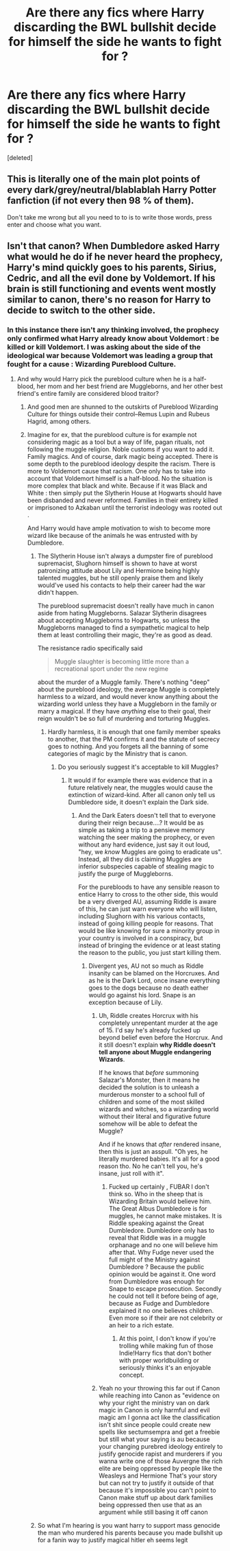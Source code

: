 #+TITLE: Are there any fics where Harry discarding the BWL bullshit decide for himself the side he wants to fight for ?

* Are there any fics where Harry discarding the BWL bullshit decide for himself the side he wants to fight for ?
:PROPERTIES:
:Score: 0
:DateUnix: 1619767874.0
:DateShort: 2021-Apr-30
:FlairText: Request
:END:
[deleted]


** This is literally one of the main plot points of every dark/grey/neutral/blablablah Harry Potter fanfiction (if not every then 98 % of them).

Don't take me wrong but all you need to to is to write those words, press enter and choose what you want.
:PROPERTIES:
:Author: EliseCz1
:Score: 3
:DateUnix: 1619780286.0
:DateShort: 2021-Apr-30
:END:


** Isn't that canon? When Dumbledore asked Harry what would he do if he never heard the prophecy, Harry's mind quickly goes to his parents, Sirius, Cedric, and all the evil done by Voldemort. If his brain is still functioning and events went mostly similar to canon, there's no reason for Harry to decide to switch to the other side.
:PROPERTIES:
:Author: pm-me-your-nenen
:Score: 2
:DateUnix: 1619773668.0
:DateShort: 2021-Apr-30
:END:

*** In this instance there isn't any thinking involved, the prophecy only confirmed what Harry already know about Voldemort : be killed or kill Voldemort. I was asking about the side of the ideological war because Voldemort was leading a group that fought for a cause : Wizarding Pureblood Culture.
:PROPERTIES:
:Author: sebo1715
:Score: 0
:DateUnix: 1619774939.0
:DateShort: 2021-Apr-30
:END:

**** And why would Harry pick the pureblood culture when he is a half-blood, her mom and her best friend are Muggleborns, and her other best friend's entire family are considered blood traitor?
:PROPERTIES:
:Author: pm-me-your-nenen
:Score: 4
:DateUnix: 1619776057.0
:DateShort: 2021-Apr-30
:END:

***** And good men are shunned to the outskirts of Pureblood Wizarding Culture for things outside their control--Remus Lupin and Rubeus Hagrid, among others.
:PROPERTIES:
:Author: CryptidGrimnoir
:Score: 3
:DateUnix: 1619776553.0
:DateShort: 2021-Apr-30
:END:


***** Imagine for ex, that the pureblood culture is for example not considering magic as a tool but a way of life, pagan rituals, not following the muggle religion. Noble customs if you want to add it. Family magics. And of course, dark magic being accepted. There is some depth to the pureblood ideology despite the racism. There is more to Voldemort cause that racism. One only has to take into account that Voldemort himself is a half-blood. No the situation is more complex that black and white. Because if it was Black and White : then simply put the Slytherin House at Hogwarts should have been disbanded and never reformed. Families in their entirety killed or imprisoned to Azkaban until the terrorist indeology was rooted out .

And Harry would have ample motivation to wish to become more wizard like because of the animals he was entrusted with by Dumbledore.
:PROPERTIES:
:Author: sebo1715
:Score: -2
:DateUnix: 1619776631.0
:DateShort: 2021-Apr-30
:END:

****** The Slytherin House isn't always a dumpster fire of pureblood supremacist, Slughorn himself is shown to have at worst patronizing attitude about Lily and Hermione being highly talented muggles, but he still openly praise them and likely would've used his contacts to help their career had the war didn't happen.

The pureblood supremacist doesn't really have much in canon aside from hating Muggleborns. Salazar Slytherin disagrees about accepting Muggleborns to Hogwarts, so unless the Muggleborns managed to find a sympathetic magical to help them at least controlling their magic, they're as good as dead.

The resistance radio specifically said

#+begin_quote
  Muggle slaughter is becoming little more than a recreational sport under the new regime
#+end_quote

about the murder of a Muggle family. There's nothing "deep" about the pureblood ideology, the average Muggle is completely harmless to a wizard, and would never know anything about the wizarding world unless they have a Muggleborn in the family or marry a magical. If they have /anything/ else to their goal, their reign wouldn't be so full of murdering and torturing Muggles.
:PROPERTIES:
:Author: pm-me-your-nenen
:Score: 2
:DateUnix: 1619778070.0
:DateShort: 2021-Apr-30
:END:

******* Hardly harmless, it is enough that one family member speaks to another, that the PM confirms it and the statute of secrecy goes to nothing. And you forgets all the banning of some categories of magic by the Ministry that is canon.
:PROPERTIES:
:Author: sebo1715
:Score: 0
:DateUnix: 1619778492.0
:DateShort: 2021-Apr-30
:END:

******** Do you seriously suggest it's acceptable to kill Muggles?
:PROPERTIES:
:Author: pm-me-your-nenen
:Score: 2
:DateUnix: 1619778609.0
:DateShort: 2021-Apr-30
:END:

********* It would if for example there was evidence that in a future relatively near, the muggles would cause the extinction of wizard-kind. After all canon only tell us Dumbledore side, it doesn't explain the Dark side.
:PROPERTIES:
:Author: sebo1715
:Score: 1
:DateUnix: 1619779287.0
:DateShort: 2021-Apr-30
:END:

********** And the Dark Eaters doesn't tell that to everyone during their reign because....? It would be as simple as taking a trip to a pensieve memory watching the seer making the prophecy, or even without any hard evidence, just say it out loud, "hey, we /know/ Muggles are going to eradicate us". Instead, all they did is claiming Muggles are inferior subspecies capable of stealing magic to justify the purge of Muggleborns.

For the purebloods to have any sensible reason to entice Harry to cross to the other side, this would be a very diverged AU, assuming Riddle is aware of this, he can just warn everyone who will listen, including Slughorn with his various contacts, instead of going killing people for reasons. That would be like knowing for sure a minority group in your country is involved in a conspiracy, but instead of bringing the evidence or at least stating the reason to the public, you just start killing them.
:PROPERTIES:
:Author: pm-me-your-nenen
:Score: 1
:DateUnix: 1619780077.0
:DateShort: 2021-Apr-30
:END:

*********** Divergent yes, AU not so much as Riddle insanity can be blamed on the Horcruxes. And as he is the Dark Lord, once insane everything goes to the dogs because no death eather would go against his lord. Snape is an exception because of Lily.
:PROPERTIES:
:Author: sebo1715
:Score: 1
:DateUnix: 1619780303.0
:DateShort: 2021-Apr-30
:END:

************ Uh, Riddle creates Horcrux with his completely unrepentant murder at the age of 15. I'd say he's already fucked up beyond belief even before the Horcrux. And it still doesn't explain *why Riddle doesn't tell anyone about Muggle endangering Wizards*.

If he knows that /before/ summoning Salazar's Monster, then it means he decided the solution is to unleash a murderous monster to a school full of children and some of the most skilled wizards and witches, so a wizarding world without their literal and figurative future somehow will be able to defeat the Muggle?

And if he knows that /after/ rendered insane, then this is just an asspull. "Oh yes, he literally murdered babies. It's all for a good reason tho. No he can't tell you, he's insane, just roll with it".
:PROPERTIES:
:Author: pm-me-your-nenen
:Score: 1
:DateUnix: 1619782175.0
:DateShort: 2021-Apr-30
:END:

************* Fucked up certainly , FUBAR I don't think so. Who in the sheep that is Wizarding Britain would believe him. The Great Albus Dumbledore is for muggles, he cannot make mistakes. It is Riddle speaking against the Great Dumbledore. Dumbledore only has to reveal that Riddle was in a muggle orphanage and no one will believe him after that. Why Fudge never used the full might of the Ministry against Dumbledore ? Because the public opinion would be against it. One word from Dumbledore was enough for Snape to escape prosecution. Secondly he could not tell it before being of age, because as Fudge and Dumbledore explained it no one believes children. Even more so if their are not celebrity or an heir to a rich estate.
:PROPERTIES:
:Author: sebo1715
:Score: 1
:DateUnix: 1619782852.0
:DateShort: 2021-Apr-30
:END:

************** At this point, I don't know if you're trolling while making fun of those Indie!Harry fics that don't bother with proper worldbuilding or seriously thinks it's an enjoyable concept.
:PROPERTIES:
:Author: pm-me-your-nenen
:Score: 1
:DateUnix: 1619783433.0
:DateShort: 2021-Apr-30
:END:


************ Yeah no your throwing this far out if Canon while reaching into Canon as "evidence on why your right the ministry van on dark magic in Canon is only harmful and evil magic am I gonna act like the classification isn't shit since people could create new spells like sectumsempra and get a freebie but still what your saying is au because your changing purebred ideology entirely to justify genocide rapist and murderers if you wanna write one of those Auvergne the rich elite are being oppressed by people like the Weasleys and Hermione That's your story but can not try to justify it outside of that because it's impossible you can't point to Canon make stuff up about dark families being oppressed then use that as an argument while still basing it off canon
:PROPERTIES:
:Author: Comprehensive-Log890
:Score: 1
:DateUnix: 1619785535.0
:DateShort: 2021-Apr-30
:END:


****** So what I'm hearing is you want harry to support mass genocide the man who murdered his parents because you made bullshit up for a fanin way to justify magical hitler eh seems legit
:PROPERTIES:
:Author: Comprehensive-Log890
:Score: 1
:DateUnix: 1619785175.0
:DateShort: 2021-Apr-30
:END:
